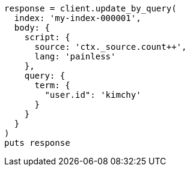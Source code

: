 [source, ruby]
----
response = client.update_by_query(
  index: 'my-index-000001',
  body: {
    script: {
      source: 'ctx._source.count++',
      lang: 'painless'
    },
    query: {
      term: {
        "user.id": 'kimchy'
      }
    }
  }
)
puts response
----
